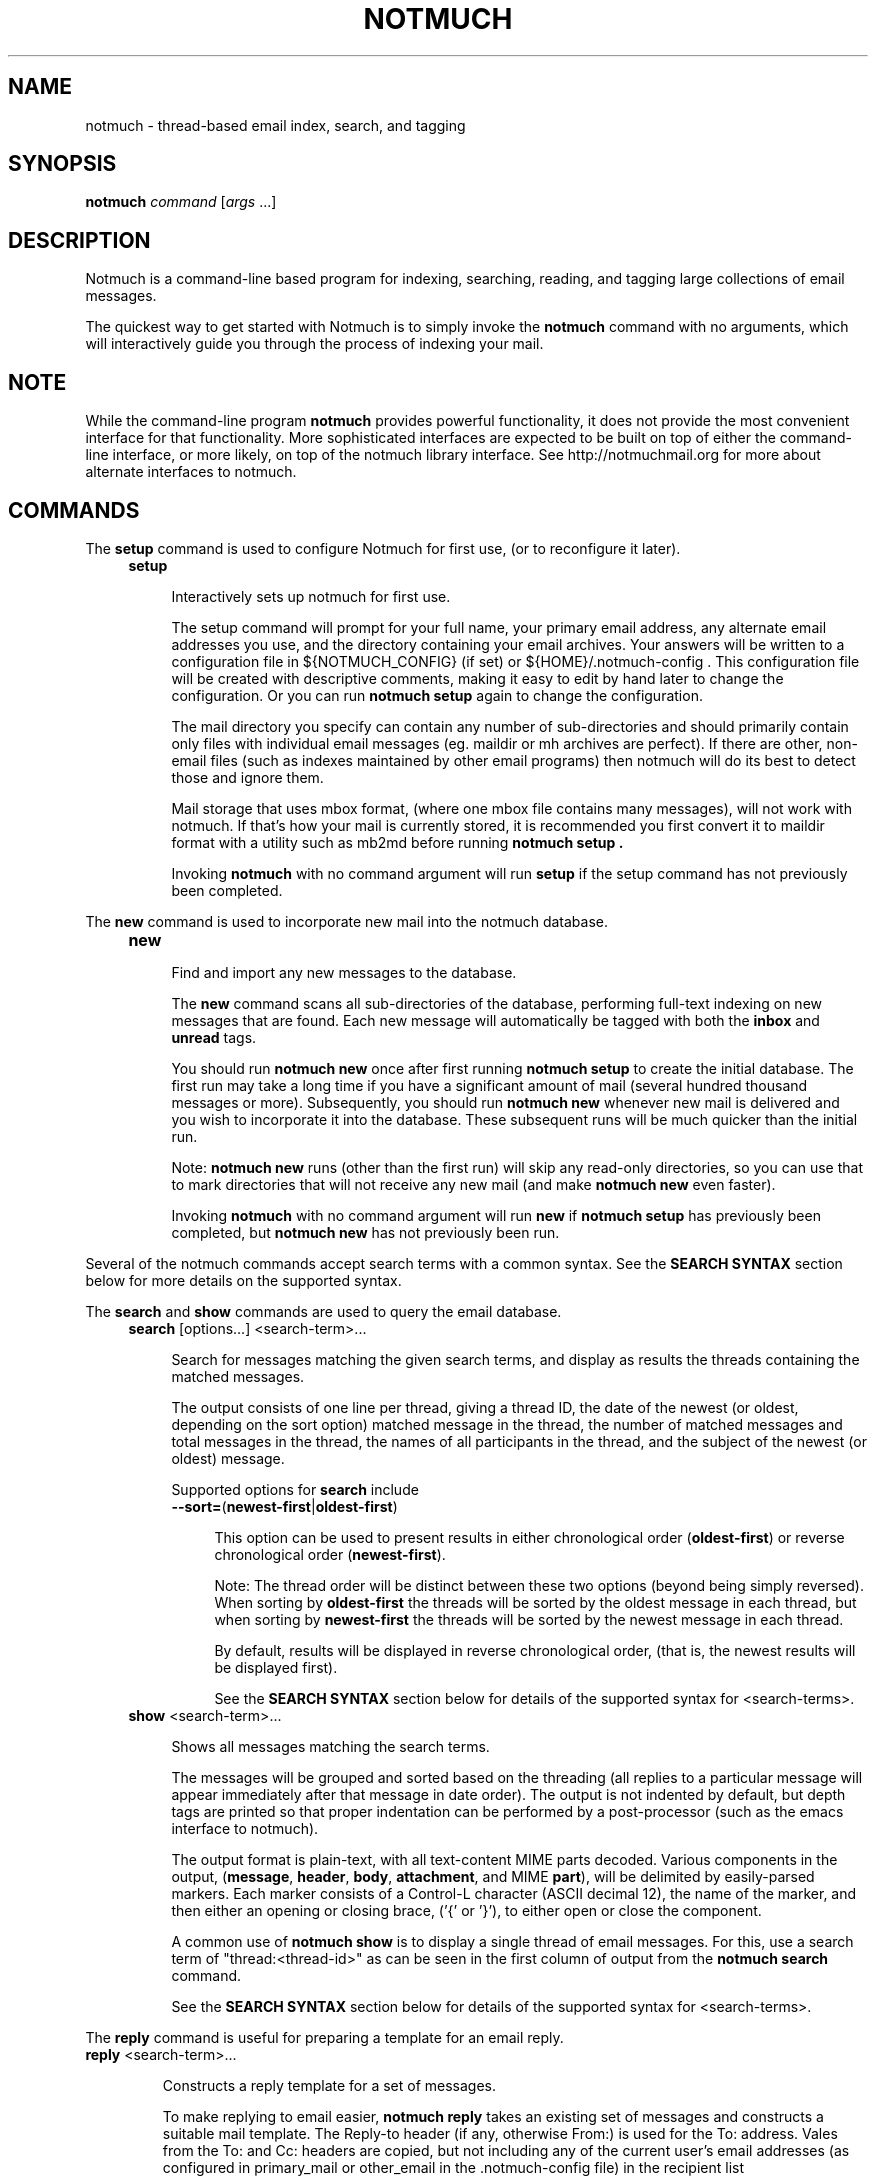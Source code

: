 .\" notmuch - Not much of an email program, (just index, search and tagging)
.\"
.\" Copyright © 2009 Carl Worth
.\"
.\" Notmuch is free software: you can redistribute it and/or modify
.\" it under the terms of the GNU General Public License as published by
.\" the Free Software Foundation, either version 3 of the License, or
.\" (at your option) any later version.
.\"
.\" Notmuch is distributed in the hope that it will be useful,
.\" but WITHOUT ANY WARRANTY; without even the implied warranty of
.\" MERCHANTABILITY or FITNESS FOR A PARTICULAR PURPOSE.  See the
.\" GNU General Public License for more details.
.\"
.\" You should have received a copy of the GNU General Public License
.\" along with this program.  If not, see http://www.gnu.org/licenses/ .
.\"
.\" Author: Carl Worth <cworth@cworth.org>
.TH NOTMUCH 1 2009-10-31 "Notmuch 0.1"
.SH NAME
notmuch \- thread-based email index, search, and tagging
.SH SYNOPSIS
.B notmuch
.IR command " [" args " ...]"
.SH DESCRIPTION
Notmuch is a command-line based program for indexing, searching,
reading, and tagging large collections of email messages.

The quickest way to get started with Notmuch is to simply invoke the
.B notmuch
command with no arguments, which will interactively guide you through
the process of indexing your mail.
.SH NOTE
While the command-line program
.B notmuch
provides powerful functionality, it does not provide the most
convenient interface for that functionality. More sophisticated
interfaces are expected to be built on top of either the command-line
interface, or more likely, on top of the notmuch library
interface. See http://notmuchmail.org for more about alternate
interfaces to notmuch.
.SH COMMANDS
The
.BR setup
command is used to configure Notmuch for first use, (or to reconfigure
it later).
.RS 4
.TP 4
.B setup

Interactively sets up notmuch for first use.

The setup command will prompt for your full name, your primary email
address, any alternate email addresses you use, and the directory
containing your email archives. Your answers will be written to a
configuration file in ${NOTMUCH_CONFIG} (if set) or
${HOME}/.notmuch-config . This configuration file will be created with
descriptive comments, making it easy to edit by hand later to change the
configuration. Or you can run
.B "notmuch setup"
again to change the configuration.

The mail directory you specify can contain any number of
sub-directories and should primarily contain only files with individual
email messages (eg. maildir or mh archives are perfect). If there are
other, non-email files (such as indexes maintained by other email
programs) then notmuch will do its best to detect those and ignore
them.

Mail storage that uses mbox format, (where one mbox file contains many
messages), will not work with notmuch. If that's how your mail is
currently stored, it is recommended you first convert it to maildir
format with a utility such as mb2md before running
.B "notmuch setup" .

Invoking
.B notmuch
with no command argument will run
.B setup
if the setup command has not previously been completed.
.RE

The
.B new
command is used to incorporate new mail into the notmuch database.
.RS 4
.TP 4
.B new

Find and import any new messages to the database.

The
.B new
command scans all sub-directories of the database, performing
full-text indexing on new messages that are found. Each new message
will automatically be tagged with both the
.BR inbox " and " unread
tags.

You should run
.B "notmuch new"
once after first running
.B "notmuch setup"
to create the initial database. The first run may take a long time if
you have a significant amount of mail (several hundred thousand
messages or more). Subsequently, you should run
.B "notmuch new"
whenever new mail is delivered and you wish to incorporate it into the
database. These subsequent runs will be much quicker than the initial
run.

Note:
.B notmuch new
runs (other than the first run) will skip any read-only directories,
so you can use that to mark directories that will not receive any new
mail (and make
.B notmuch new
even faster).

Invoking
.B notmuch
with no command argument will run
.B new
if
.B "notmuch setup"
has previously been completed, but
.B "notmuch new"
has not previously been run.
.RE

Several of the notmuch commands accept search terms with a common
syntax. See the
.B "SEARCH SYNTAX"
section below for more details on the supported syntax.

The
.BR search " and "show
commands are used to query the email database.
.RS 4
.TP 4
.BR search " [options...] <search-term>..."

Search for messages matching the given search terms, and display as
results the threads containing the matched messages.

The output consists of one line per thread, giving a thread ID, the
date of the newest (or oldest, depending on the sort option) matched
message in the thread, the number of matched messages and total
messages in the thread, the names of all participants in the thread,
and the subject of the newest (or oldest) message.

Supported options for
.B search
include
.RS 4
.TP 4
.BR \-\-sort= ( newest\-first | oldest\-first )

This option can be used to present results in either chronological order
.RB ( oldest\-first )
or reverse chronological order
.RB ( newest\-first ).

Note: The thread order will be distinct between these two options
(beyond being simply reversed). When sorting by
.B oldest\-first
the threads will be sorted by the oldest message in each thread, but
when sorting by
.B newest\-first
the threads will be sorted by the newest message in each thread.

By default, results will be displayed in reverse chronological order,
(that is, the newest results will be displayed first).

See the
.B "SEARCH SYNTAX"
section below for details of the supported syntax for <search-terms>.
.RE
.TP
.BR show " <search-term>..."

Shows all messages matching the search terms.

The messages will be grouped and sorted based on the threading (all
replies to a particular message will appear immediately after that
message in date order). The output is not indented by default, but
depth tags are printed so that proper indentation can be performed by
a post-processor (such as the emacs interface to notmuch).

The  output format  is plain-text,  with all  text-content  MIME parts
decoded. Various components in the output,
.RB ( message ", " header ", " body ", " attachment ", and MIME " part ),
will be delimited by easily-parsed markers. Each marker consists of a
Control-L character (ASCII decimal 12), the name of the marker, and
then either an opening or closing brace, ('{' or '}'), to either open
or close the component.

A common use of
.B notmuch show
is to display a single thread of email messages. For this, use a
search term of "thread:<thread-id>" as can be seen in the first
column of output from the
.B notmuch search
command.

See the
.B "SEARCH SYNTAX"
section below for details of the supported syntax for <search-terms>.
.RE

The
.B reply
command is useful for preparing a template for an email reply.

.TP
.BR reply " <search-term>..."

Constructs a reply template for a set of messages.

To make replying to email easier,
.B notmuch reply
takes an existing set of messages and constructs a suitable mail
template. The Reply-to header (if any, otherwise From:) is used for
the To: address. Vales from the To: and Cc: headers are copied, but
not including any of the current user's email addresses (as configured
in primary_mail or other_email in the .notmuch-config file) in the
recipient list

It also builds a suitable new subject, including Re: at the front (if
not already present), and adding the message IDs of the messages being
replied to to the References list and setting the In-Reply-To: field
correctly.

Finally, the original contents of the emails are quoted by prefixing
each line with '> ' and included in the body.

The resulting message template is output to stdout.

See the
.B "SEARCH SYNTAX"
section below for details of the supported syntax for <search-terms>.

Note: It is most common to use
.B "notmuch reply"
with a search string matching a single message, (such as
id:<message-id>), but it can be useful to reply to several messages at
once. For example, when a series of patches are sent in a single
thread, replying to the entire thread allows for the reply to comment
on issue found in multiple patches.
.RE

The
.B tag
command is the only command available for manipulating database
contents.

.RS 4
.TP 4
.BR tag " +<tag>|-<tag> [...] [--] <search-term>..."

Add/remove tags for all messages matching the search terms.

Tags prefixed by '+' are added while those prefixed by '-' are
removed. For each message, tag removal is performed before tag
addition.

The beginning of <search-terms> is recognized by the first
argument that begins with neither '+' nor '-'. Support for
an initial search term beginning with '+' or '-' is provided
by allowing the user to specify a "--" argument to separate
the tags from the search terms.

See the
.B "SEARCH SYNTAX"
section below for details of the supported syntax for <search-terms>.
.RE

The
.BR dump " and " restore
commands can be used to create a textual dump of email tags for backup
purposes, and to restore from that dump

.RS 4
.TP 4
.BR dump " [<filename>]"

Creates a plain-text dump of the tags of each message.

The output is to the given filename, if any, or to stdout.

These tags are the only data in the notmuch database that can't be
recreated from the messages themselves.  The output of notmuch dump is
therefore the only critical thing to backup (and much more friendly to
incremental backup than the native database files.)
.TP
.BR restore " <filename>"

Restores the tags from the given file (see
.BR "notmuch dump" "."

Note: The dump file format is specifically chosen to be
compatible with the format of files produced by sup-dump.
So if you've previously been using sup for mail, then the
.B "notmuch restore"
command provides you a way to import all of your tags (or labels as
sup calls them).
.SH SEARCH SYNTAX
Several notmuch commands accept a common syntax for search terms.

The search terms can consist of free-form text (and quoted phrases)
which will match all messages that contain all of the given
terms/phrases in the body, the subject, or any of the sender or
recipient headers.

In addition to free text, the following prefixes can be used to force
terms to match against specific portions of an email, (where
<brackets> indicate user-supplied values):

	from:<name-or-address>

	to:<name-or-address>

	subject:<word-or-quoted-phrase>

	attachment:<word>

	tag:<tag>

	id:<message-id>

	thread:<thread-id>

The
.B from:
prefix is used to match the name or address of the sender of an email
message.

The
.B to:
prefix is used to match the names or addresses of any recipient of an
email message, (whether To, Cc, or Bcc).

Any term prefixed with
.B subject:
will match only text from the subject of an email. Searching for a
phrase in the subject is supported by including quotation marks around
the phrase, immediately following
.BR subject: .

The
.B attachment:
prefix can be used to search for specific filenames (or extensions) of
attachments to email messages.

For
.BR tag: ,
valid tag values include
.BR inbox " and " unread
by default for new messages added by
.B notmuch new
as well as any other tag values added manually with
.BR "notmuch tag" .

For
.BR id: ,
message ID values are the literal contents of the Message-ID: header
of email messages, but without the '<', '>' delimiters.

The
.B thread:
prefix can be used with the thread ID values that are generated
internally by notmuch (and do not appear in email messages). These
thread ID values can be seen in the first column of output from
.B "notmuch search"

In addition to individual terms, multiple terms can be
combined with Boolean operators (
.BR and ", " or ", " not
, etc.). Each term in the query will be implicitly connected by a
logical AND if no explicit operator is provided, (except that terms
with a common prefix will be implicitly combined with OR until we get
Xapian defect #402 fixed).

Parentheses can also be used to control the combination of the Boolean
operators, but will have to be protected from interpretation by the
shell, (such as by putting quotation marks around any parenthesized
expression).

Finally, results can be restricted to only messages within a
particular time range, (based on the Date: header) with a syntax of:

	<intial-timestamp>..<final-timestamp>

Each timestamp is a number representing the number of seconds since
1970-01-01 00:00:00 UTC. This is not the most convenient means of
expressing date ranges, but until notmuch is fixed to accept a more
convenient form, one can use the date program to construct
timestamps. For example, with the bash shell the folowing syntax would
specify a date range to return messages from 2009-10-01 until the
current time:

	$(date +%s -d 2009-10-01)..$(date +%s)
.SH SEE ALSO
The emacs-based interface to notmuch (available as
.B notmuch.el
in the Notmuch distribution).

The notmuch website:
.B http://notmuchmail.org
.SH CONTACT
Feel free to send questions, comments, or kudos to the notmuch mailing
list <notmuch@notmuchmail.org> . Subscription is not required before
posting, but is available from the notmuchmail.org website.

Real-time interaction with the Notmuch community is available via IRC
(server: irc.freenode.net, channel: #notmuch).
